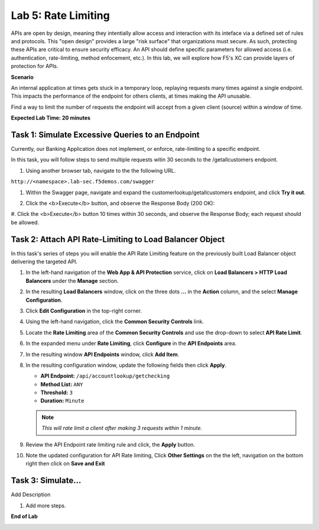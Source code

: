Lab 5: Rate Limiting
=====================================

APIs are open by design, meaning they intentially allow access and interaction with its inteface via a
defined set of rules and protocols. This "open design" provides a large "risk surface" that organizations must secure.
As such, protecting these APIs are critical to ensure security efficacy. An API should define
specific parameters for allowed access (i.e. authentication, rate-limiting, method enfocement, etc.). In this lab, we will explore
how F5's XC can provide layers of protection for APIs.


**Scenario**

An internal application at times gets stuck in a temporary loop, replaying requests many times against a
single endpoint. This impacts the performance of the endpoint for others clients, at times making
the API unusable.

Find a way to limit the number of requests the endpoint will accept from a given client
(source) within a window of time. 

**Expected Lab Time: 20 minutes**

Task 1: Simulate Excessive Queries to an Endpoint
~~~~~~~~~~~~~~~~~~~~~~~~~~~~~~~~~~~~~~~~~~~~~~~~~~~~~~~~

Currently, our Banking Application does not implement, or enforce, rate-limiting to a specific endpoint.

In this task, you will follow steps to send multiple requests witin 30 seconds to the /getallcustomers endpoint.

#. Using another browser tab, navigate to the the following URL.

``http://<namespace>.lab-sec.f5demos.com/swagger``

#. Within the Swagger page, navigate and expand the customerlookup/getallcustomers endpoint, and click
   **Try it out**.

   .. image:: _static/lab4-image015.png
      :width: 800px


#. Click the <b>Execute</b> button, and observe the Response Body (200 OK):

   .. image:: _static/lab4-image016.png
      :width: 800px

#. Click the <b>Execute</b> button 10 times within 30 seconds, and observe the Response Body; each 
request should be allowed.

   .. image:: _static/lab4-image017.png
      :width: 800px



Task 2: Attach API Rate-Limiting to Load Balancer Object
~~~~~~~~~~~~~~~~~~~~~~~~~~~~~~~~~~~~~~~~~~~~~~~~~~~~~~~~~~~~~~~~~~~~

In this task's series of steps you will enable the API Rate Limiting feature on the
previously built Load Balancer object delivering the targeted API.

#. In the left-hand navigation of the **Web App & API Protection** service, click on **Load Balancers > HTTP Load**
   **Balancers** under the **Manage** section.

   .. image:: _static/update_image.png
      :width: 800px

#. In the resulting **Load Balancers** window, click on the three dots **...** in the
   **Action** column, and the select **Manage Configuration**.

   .. image:: _static/update_image.png
      :width: 800px

#. Click **Edit Configuration** in the top-right corner.

   .. image:: _static/update_image.png
      :width: 800px

#. Using the left-hand navigation, click the **Common Security Controls** link.

   .. image:: _static/update_image.png
      :width: 800px

#. Locate the **Rate Limiting** area of the **Common Security Controls** and use the
   drop-down to select **API Rate Limit**.

   .. image:: _static/update_image.png
      :width: 800px

#. In the expanded menu under **Rate Limiting**, click **Configure** in the **API
   Endpoints** area.

#. In the resulting window **API Endpoints** window, click **Add Item**.

   .. image:: _static/update_image.png
      :width: 800px

#. In the resulting configuration window, update the following fields then click **Apply**.

   * **API Endpoint:**  ``/api/accountlookup/getchecking``
   * **Method List:** ``ANY``
   * **Threshold:** ``3``
   * **Duration:** ``Minute``

   .. note::
      *This will rate limit a client after making 3 requests within 1 minute.*

   .. image:: _static/update_image.png
      :width: 800px

#. Review the API Endpoint rate limiting rule and click, the **Apply** button.

   .. image:: _static/update_image.png
      :width: 800px

#. Note the updated configuration for API Rate limiting, Click **Other Settings** on the
   the left, navigation on the bottom right then click on **Save and Exit**

   .. image:: _static/update_image.png
      :width: 800px

   .. image:: _static/update_image.png
      :width: 800px

Task 3: Simulate...
~~~~~~~~~~~~~~~~~~~~~~~~~~~~~~~~~~~~~~~~~~~~~~~~~~~~~~~~

Add Description

#. Add more steps.

   .. image:: _static/update_image.png
      :width: 800px

**End of Lab**

.. image:: _static/labend.png
   :width: 800px
